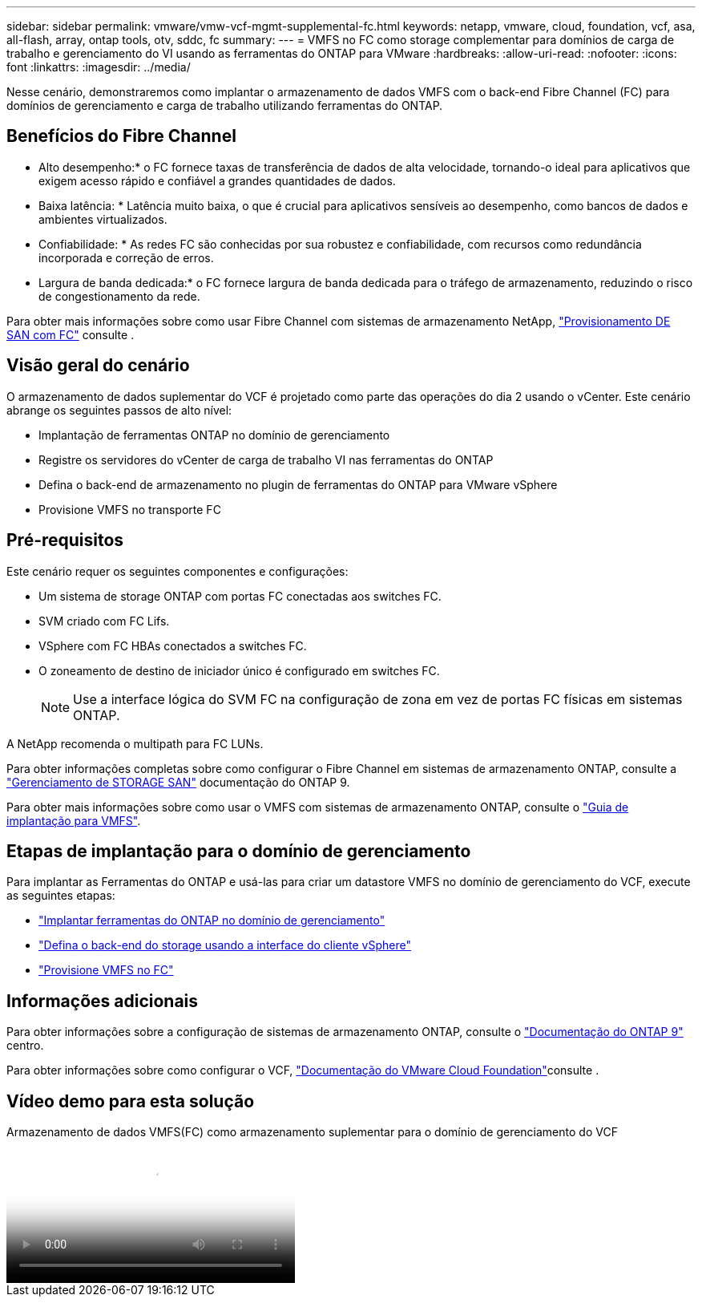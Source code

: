 ---
sidebar: sidebar 
permalink: vmware/vmw-vcf-mgmt-supplemental-fc.html 
keywords: netapp, vmware, cloud, foundation, vcf, asa, all-flash, array, ontap tools, otv, sddc, fc 
summary:  
---
= VMFS no FC como storage complementar para domínios de carga de trabalho e gerenciamento do VI usando as ferramentas do ONTAP para VMware
:hardbreaks:
:allow-uri-read: 
:nofooter: 
:icons: font
:linkattrs: 
:imagesdir: ../media/


[role="lead"]
Nesse cenário, demonstraremos como implantar o armazenamento de dados VMFS com o back-end Fibre Channel (FC) para domínios de gerenciamento e carga de trabalho utilizando ferramentas do ONTAP.



== Benefícios do Fibre Channel

* Alto desempenho:* o FC fornece taxas de transferência de dados de alta velocidade, tornando-o ideal para aplicativos que exigem acesso rápido e confiável a grandes quantidades de dados.

* Baixa latência: * Latência muito baixa, o que é crucial para aplicativos sensíveis ao desempenho, como bancos de dados e ambientes virtualizados.

* Confiabilidade: * As redes FC são conhecidas por sua robustez e confiabilidade, com recursos como redundância incorporada e correção de erros.

* Largura de banda dedicada:* o FC fornece largura de banda dedicada para o tráfego de armazenamento, reduzindo o risco de congestionamento da rede.

Para obter mais informações sobre como usar Fibre Channel com sistemas de armazenamento NetApp, https://docs.netapp.com/us-en/ontap/san-admin/san-provisioning-fc-concept.html["Provisionamento DE SAN com FC"] consulte .



== Visão geral do cenário

O armazenamento de dados suplementar do VCF é projetado como parte das operações do dia 2 usando o vCenter. Este cenário abrange os seguintes passos de alto nível:

* Implantação de ferramentas ONTAP no domínio de gerenciamento
* Registre os servidores do vCenter de carga de trabalho VI nas ferramentas do ONTAP
* Defina o back-end de armazenamento no plugin de ferramentas do ONTAP para VMware vSphere
* Provisione VMFS no transporte FC




== Pré-requisitos

Este cenário requer os seguintes componentes e configurações:

* Um sistema de storage ONTAP com portas FC conectadas aos switches FC.
* SVM criado com FC Lifs.
* VSphere com FC HBAs conectados a switches FC.
* O zoneamento de destino de iniciador único é configurado em switches FC.
+

NOTE: Use a interface lógica do SVM FC na configuração de zona em vez de portas FC físicas em sistemas ONTAP.



A NetApp recomenda o multipath para FC LUNs.

Para obter informações completas sobre como configurar o Fibre Channel em sistemas de armazenamento ONTAP, consulte a https://docs.netapp.com/us-en/ontap/san-management/index.html["Gerenciamento de STORAGE SAN"] documentação do ONTAP 9.

Para obter mais informações sobre como usar o VMFS com sistemas de armazenamento ONTAP, consulte o https://docs.netapp.com/us-en/netapp-solutions/vmware/vmfs-deployment.html["Guia de implantação para VMFS"].



== Etapas de implantação para o domínio de gerenciamento

Para implantar as Ferramentas do ONTAP e usá-las para criar um datastore VMFS no domínio de gerenciamento do VCF, execute as seguintes etapas:

* link:https://docs.netapp.com/us-en/ontap-tools-vmware-vsphere-10/deploy/ontap-tools-deployment.html["Implantar ferramentas do ONTAP no domínio de gerenciamento"]
* link:https://docs.netapp.com/us-en/ontap-tools-vmware-vsphere-10/configure/add-storage-backend.html["Defina o back-end do storage usando a interface do cliente vSphere"]
* link:https://docs.netapp.com/us-en/ontap-tools-vmware-vsphere-10/configure/create-vvols-datastore.html["Provisione VMFS no FC"]




== Informações adicionais

Para obter informações sobre a configuração de sistemas de armazenamento ONTAP, consulte o link:https://docs.netapp.com/us-en/ontap["Documentação do ONTAP 9"] centro.

Para obter informações sobre como configurar o VCF, link:https://techdocs.broadcom.com/us/en/vmware-cis/vcf/vcf-5-2-and-earlier/5-2.html["Documentação do VMware Cloud Foundation"]consulte .



== Vídeo demo para esta solução

.Armazenamento de dados VMFS(FC) como armazenamento suplementar para o domínio de gerenciamento do VCF
video::3135c36f-3a13-4c95-aac9-b2a0001816dc[panopto,width=360]